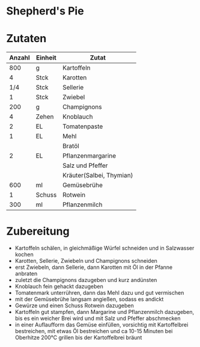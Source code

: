 * Shepherd's Pie

* Zutaten
| Anzahl | Einheit | Zutat                    |
|--------+---------+--------------------------|
|    800 | g       | Kartoffeln               |
|      4 | Stck    | Karotten                 |
|    1/4 | Stck    | Sellerie                 |
|      1 | Stck    | Zwiebel                  |
|    200 | g       | Champignons              |
|      4 | Zehen   | Knoblauch                |
|      2 | EL      | Tomatenpaste             |
|      1 | EL      | Mehl                     |
|        |         | Bratöl                   |
|      2 | EL      | Pflanzenmargarine        |
|        |         | Salz und Pfeffer         |
|        |         | Kräuter(Salbei, Thymian) |
|    600 | ml      | Gemüsebrühe              |
|      1 | Schuss  | Rotwein                  |
|    300 | ml      | Pflanzenmilch            |
* Zubereitung
 - Kartoffeln schälen, in gleichmäßige Würfel schneiden und in Salzwasser kochen
 - Karotten, Sellerie, Zwiebeln und Champignons schneiden
 - erst Zwiebeln, dann Sellerie, dann Karotten mit Öl in der Pfanne anbraten
 - zuletzt die Champignons dazugeben und kurz andünsten
 - Knoblauch fein gehackt dazugeben
 - Tomatenmark unterrühren, dann das Mehl dazu und gut vermischen
 - mit der Gemüsebrühe langsam angießen, sodass es andickt
 - Gewürze und einen Schuss Rotwein dazugeben
 - Kartoffeln gut stampfen, dann Margarine und Pflanzenmilch dazugeben, bis es ein weicher Brei wird und mit Salz und Pfeffer abschmecken
 - in einer Auflaufform das Gemüse einfüllen, vorsichtig mit Kartoffelbrei bestreichen, mit etwas Öl bestreichen und ca 10-15 Minuten bei Oberhitze 200°C grillen bis der Kartoffelbrei bräunt

